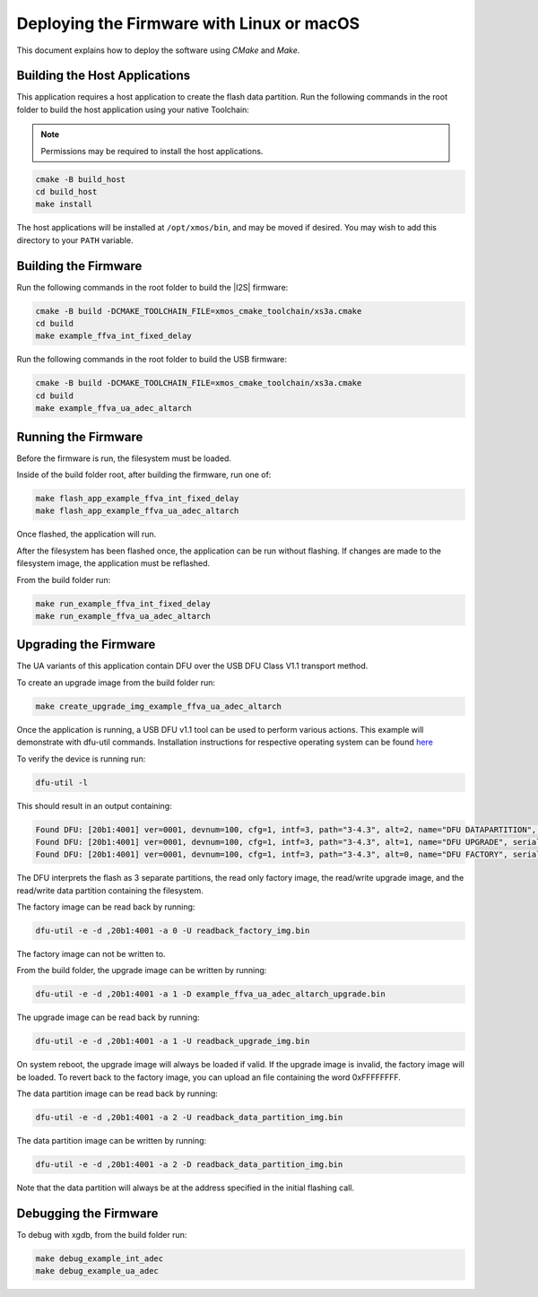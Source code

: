 
.. _sln_voice_ffva_deploying_linux_macos_programming_guide:

******************************************
Deploying the Firmware with Linux or macOS
******************************************

This document explains how to deploy the software using *CMake* and *Make*.

Building the Host Applications
==============================

This application requires a host application to create the flash data partition. Run the following commands in the root folder to build the host application using your native Toolchain:

.. note::

  Permissions may be required to install the host applications.

.. code-block:: console

  cmake -B build_host
  cd build_host
  make install

The host applications will be installed at ``/opt/xmos/bin``, and may be moved if desired.  You may wish to add this directory to your ``PATH`` variable.

Building the Firmware
=====================

Run the following commands in the root folder to build the |I2S| firmware:

.. code-block:: console

    cmake -B build -DCMAKE_TOOLCHAIN_FILE=xmos_cmake_toolchain/xs3a.cmake
    cd build
    make example_ffva_int_fixed_delay

Run the following commands in the root folder to build the USB firmware:

.. code-block:: console

    cmake -B build -DCMAKE_TOOLCHAIN_FILE=xmos_cmake_toolchain/xs3a.cmake
    cd build
    make example_ffva_ua_adec_altarch

Running the Firmware
====================

Before the firmware is run, the filesystem must be loaded.

Inside of the build folder root, after building the firmware, run one of:

.. code-block:: console

    make flash_app_example_ffva_int_fixed_delay
    make flash_app_example_ffva_ua_adec_altarch

Once flashed, the application will run.

After the filesystem has been flashed once, the application can be run without flashing.  If changes are made to the filesystem image, the application must be reflashed.

From the build folder run:

.. code-block:: console

    make run_example_ffva_int_fixed_delay
    make run_example_ffva_ua_adec_altarch

Upgrading the Firmware
======================

The UA variants of this application contain DFU over the USB DFU Class V1.1 transport method.

To create an upgrade image from the build folder run:

.. code-block:: console

    make create_upgrade_img_example_ffva_ua_adec_altarch

Once the application is running, a USB DFU v1.1 tool can be used to perform various actions.  This example will demonstrate with dfu-util commands.  Installation instructions for respective operating system can be found `here <https://dfu-util.sourceforge.net/>`__

To verify the device is running run:

.. code-block:: console

    dfu-util -l

This should result in an output containing:

.. code-block:: console

    Found DFU: [20b1:4001] ver=0001, devnum=100, cfg=1, intf=3, path="3-4.3", alt=2, name="DFU DATAPARTITION", serial="123456"
    Found DFU: [20b1:4001] ver=0001, devnum=100, cfg=1, intf=3, path="3-4.3", alt=1, name="DFU UPGRADE", serial="123456"
    Found DFU: [20b1:4001] ver=0001, devnum=100, cfg=1, intf=3, path="3-4.3", alt=0, name="DFU FACTORY", serial="123456"

The DFU interprets the flash as 3 separate partitions, the read only factory image, the read/write upgrade image, and the read/write data partition containing the filesystem.

The factory image can be read back by running:

.. code-block:: console

    dfu-util -e -d ,20b1:4001 -a 0 -U readback_factory_img.bin

The factory image can not be written to.

From the build folder, the upgrade image can be written by running:

.. code-block:: console

    dfu-util -e -d ,20b1:4001 -a 1 -D example_ffva_ua_adec_altarch_upgrade.bin

The upgrade image can be read back by running:

.. code-block:: console

    dfu-util -e -d ,20b1:4001 -a 1 -U readback_upgrade_img.bin

On system reboot, the upgrade image will always be loaded if valid.  If the upgrade image is invalid, the factory image will be loaded.  To revert back to the factory image, you can upload an file containing the word 0xFFFFFFFF.

The data partition image can be read back by running:

.. code-block:: console

    dfu-util -e -d ,20b1:4001 -a 2 -U readback_data_partition_img.bin

The data partition image can be written by running:

.. code-block:: console

    dfu-util -e -d ,20b1:4001 -a 2 -D readback_data_partition_img.bin

Note that the data partition will always be at the address specified in the initial flashing call.


Debugging the Firmware
======================

To debug with xgdb, from the build folder run:

.. code-block:: console

    make debug_example_int_adec
    make debug_example_ua_adec
